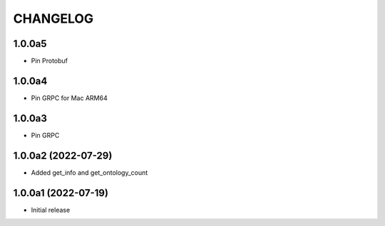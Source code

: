 CHANGELOG
=========


1.0.0a5
-------

- Pin Protobuf


1.0.0a4
-------

- Pin GRPC for Mac ARM64


1.0.0a3
-------

- Pin GRPC


1.0.0a2 (2022-07-29)
--------------------

- Added get_info and get_ontology_count


1.0.0a1 (2022-07-19)
--------------------

- Initial release
